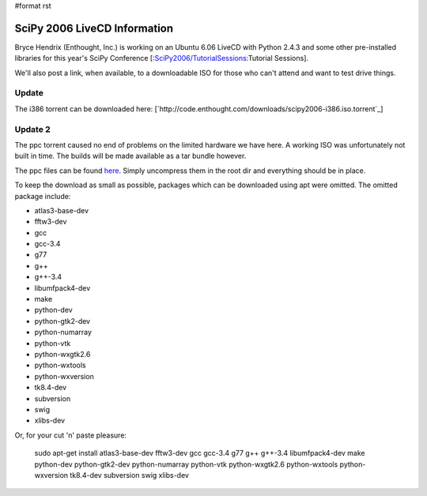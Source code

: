 #format rst

SciPy 2006 LiveCD Information
=============================

Bryce Hendrix (Enthought, Inc.) is working on an Ubuntu 6.06 LiveCD with Python 2.4.3 and some other pre-installed libraries for this year's SciPy Conference [:`SciPy2006/TutorialSessions`_:Tutorial Sessions].

We'll also post a link, when available, to a downloadable ISO for those who can't attend and want to test drive things.

Update
------

The i386 torrent can be downloaded here: [`http://code.enthought.com/downloads/scipy2006-i386.iso.torrent`_]

Update 2
--------

The ppc torrent caused no end of problems on the limited hardware we have here. A working ISO was unfortunately not built in time. The builds will be made available as a tar bundle however.

The ppc files can be found `here <http://code.enthought.com/downloads/scipy2006-ppc.tar.bz2>`_. Simply uncompress them in the root dir and everything should be in place.

To keep the download as small as possible, packages which can be downloaded using apt were omitted. The omitted package include:

* atlas3-base-dev

* fftw3-dev

* gcc

* gcc-3.4

* g77

* g++

* g++-3.4

* libumfpack4-dev

* make

* python-dev

* python-gtk2-dev

* python-numarray

* python-vtk

* python-wxgtk2.6

* python-wxtools

* python-wxversion

* tk8.4-dev

* subversion

* swig

* xlibs-dev

Or, for your cut 'n' paste pleasure:

  sudo apt-get install atlas3-base-dev fftw3-dev gcc gcc-3.4 g77 g++ g++-3.4 libumfpack4-dev make python-dev python-gtk2-dev python-numarray python-vtk python-wxgtk2.6 python-wxtools python-wxversion tk8.4-dev subversion swig xlibs-dev

.. ############################################################################

.. _SciPy2006/TutorialSessions: ../TutorialSessions

